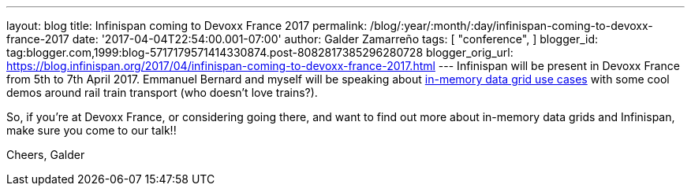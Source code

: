 ---
layout: blog
title: Infinispan coming to Devoxx France 2017
permalink: /blog/:year/:month/:day/infinispan-coming-to-devoxx-france-2017
date: '2017-04-04T22:54:00.001-07:00'
author: Galder Zamarreño
tags: [ "conference",
]
blogger_id: tag:blogger.com,1999:blog-5717179571414330874.post-8082817385296280728
blogger_orig_url: https://blog.infinispan.org/2017/04/infinispan-coming-to-devoxx-france-2017.html
---
Infinispan will be present in Devoxx France from 5th to 7th April 2017.
Emmanuel Bernard and myself will be speaking about
http://cfp.devoxx.fr/2017/talk/UKK-0693/Architecture_par_la_pratique:_patterns_d%E2%80%99utilisation_de_systemes_in-memory_-_WD-40_entre_vos_donnees_et_vos_applis[in-memory
data grid use cases] with some cool demos around rail train transport
(who doesn't love trains?).

So, if you're at Devoxx France, or considering going there, and want to
find out more about in-memory data grids and Infinispan, make sure you
come to our talk!!

Cheers,
Galder
